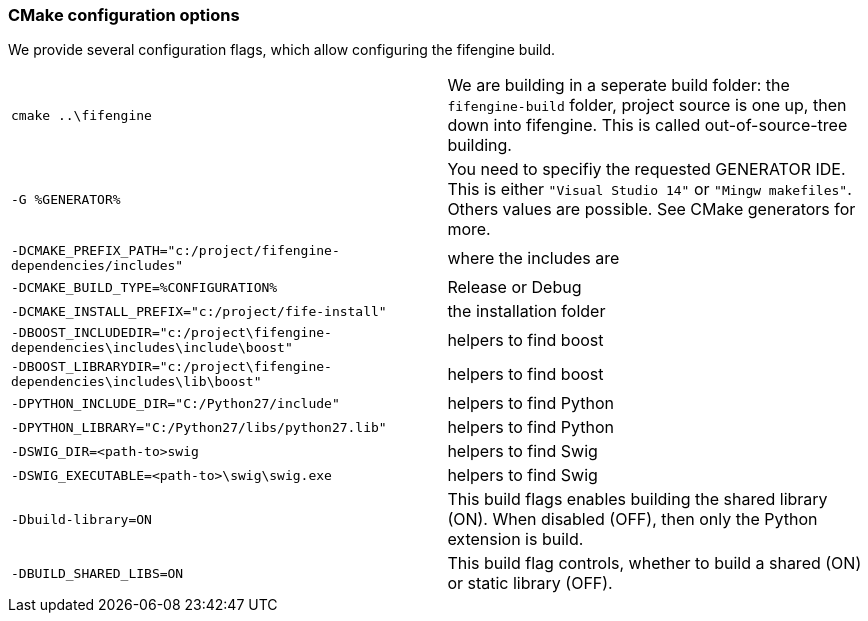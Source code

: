 === CMake configuration options

We provide several configuration flags, which allow configuring the fifengine build.

[horizontal]

`cmake ..\fifengine`:: We are building in a seperate build folder: the `fifengine-build` folder, project source is one up, then down into fifengine. This is called out-of-source-tree building. 

`-G %GENERATOR%`:: You need to specifiy the requested GENERATOR IDE. This is either `"Visual Studio 14"` or `"Mingw makefiles"`. Others values are possible. See CMake generators for more.

`-DCMAKE_PREFIX_PATH="c:/project/fifengine-dependencies/includes"`:: where the includes are

`-DCMAKE_BUILD_TYPE=%CONFIGURATION%`:: Release or Debug

`-DCMAKE_INSTALL_PREFIX="c:/project/fife-install"`:: the installation folder

`-DBOOST_INCLUDEDIR="c:/project\fifengine-dependencies\includes\include\boost"`:: helpers to find boost

`-DBOOST_LIBRARYDIR="c:/project\fifengine-dependencies\includes\lib\boost"`:: helpers to find boost

`-DPYTHON_INCLUDE_DIR="C:/Python27/include"`:: helpers to find Python

`-DPYTHON_LIBRARY="C:/Python27/libs/python27.lib"`:: helpers to find Python

`-DSWIG_DIR=<path-to>swig`:: helpers to find Swig

`-DSWIG_EXECUTABLE=<path-to>\swig\swig.exe`:: helpers to find Swig

`-Dbuild-library=ON`:: This build flags enables building the shared library (ON). When disabled (OFF), then only the Python extension is build.

`-DBUILD_SHARED_LIBS=ON`:: This build flag controls, whether to build a shared (ON) or static library (OFF).